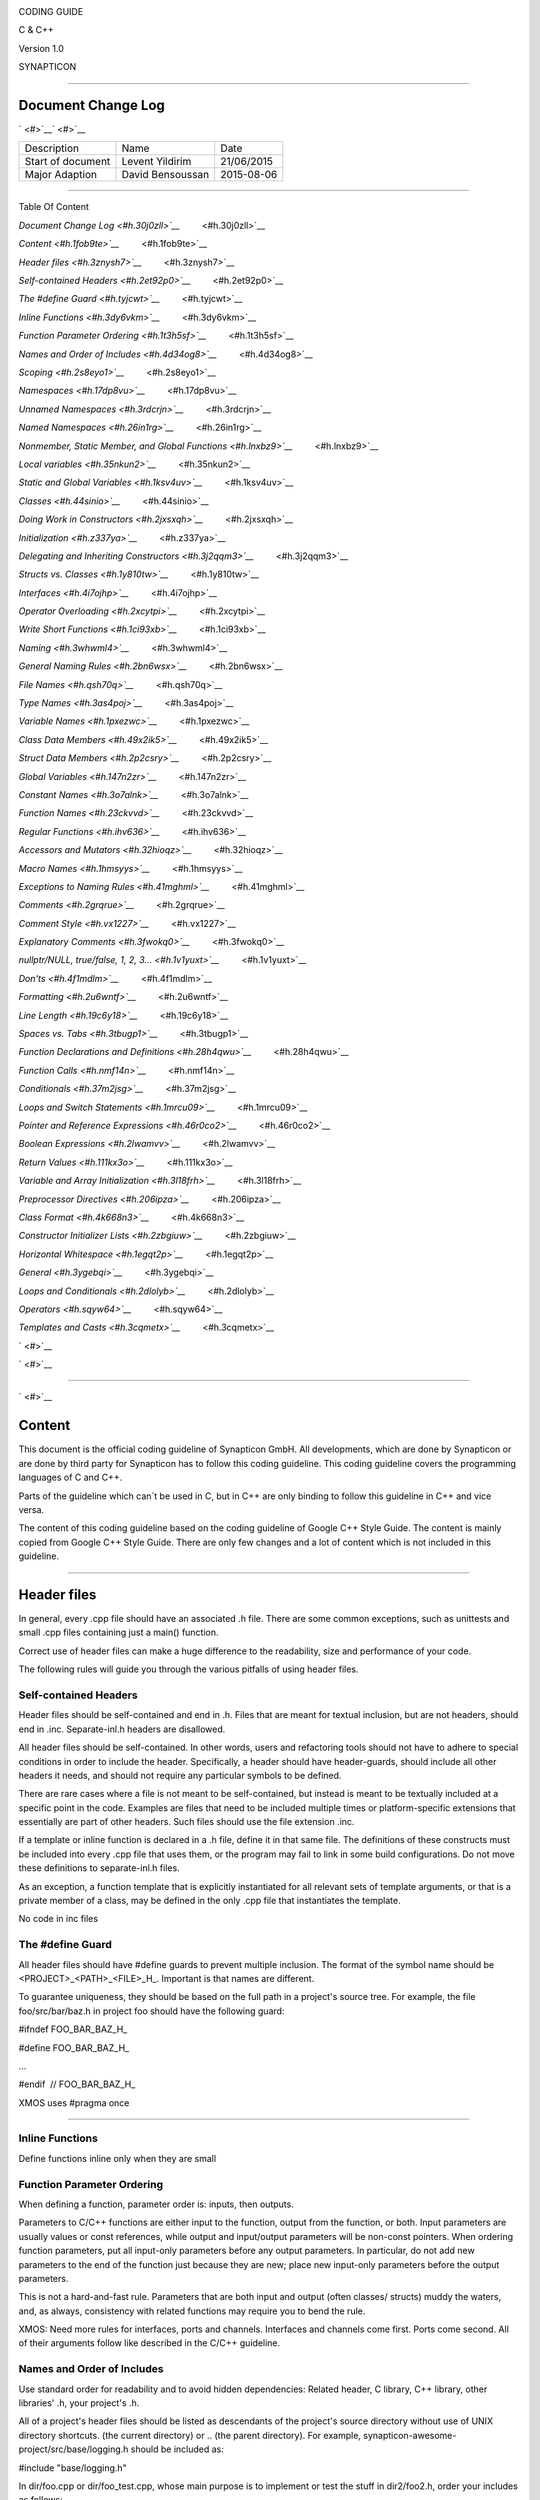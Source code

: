 .. raw:: html

   <div>

|image0|

.. raw:: html

   </div>

CODING GUIDE

C & C++

Version 1.0

SYNAPTICON

--------------

Document Change Log
===================

` <#>`__\ ` <#>`__

+-------------------------+-------------------------+-------------------------+
| Description             | Name                    | Date                    |
+-------------------------+-------------------------+-------------------------+
| Start of document       | Levent Yildirim         | 21/06/2015              |
+-------------------------+-------------------------+-------------------------+
| Major Adaption          | David Bensoussan        | 2015-08-06              |
+-------------------------+-------------------------+-------------------------+

--------------

Table Of Content

`Document Change Log <#h.30j0zll>`__`         <#h.30j0zll>`__

`Content <#h.1fob9te>`__`         <#h.1fob9te>`__

`Header files <#h.3znysh7>`__`         <#h.3znysh7>`__

`Self-contained Headers <#h.2et92p0>`__`         <#h.2et92p0>`__

`The #define Guard <#h.tyjcwt>`__`         <#h.tyjcwt>`__

`Inline Functions <#h.3dy6vkm>`__`         <#h.3dy6vkm>`__

`Function Parameter Ordering <#h.1t3h5sf>`__`         <#h.1t3h5sf>`__

`Names and Order of Includes <#h.4d34og8>`__`         <#h.4d34og8>`__

`Scoping <#h.2s8eyo1>`__`         <#h.2s8eyo1>`__

`Namespaces <#h.17dp8vu>`__`         <#h.17dp8vu>`__

`Unnamed Namespaces <#h.3rdcrjn>`__`         <#h.3rdcrjn>`__

`Named Namespaces <#h.26in1rg>`__`         <#h.26in1rg>`__

`Nonmember, Static Member, and Global
Functions <#h.lnxbz9>`__`         <#h.lnxbz9>`__

`Local variables <#h.35nkun2>`__`         <#h.35nkun2>`__

`Static and Global Variables <#h.1ksv4uv>`__`         <#h.1ksv4uv>`__

`Classes <#h.44sinio>`__`         <#h.44sinio>`__

`Doing Work in Constructors <#h.2jxsxqh>`__`         <#h.2jxsxqh>`__

`Initialization <#h.z337ya>`__`         <#h.z337ya>`__

`Delegating and Inheriting
Constructors <#h.3j2qqm3>`__`         <#h.3j2qqm3>`__

`Structs vs. Classes <#h.1y810tw>`__`         <#h.1y810tw>`__

`Interfaces <#h.4i7ojhp>`__`         <#h.4i7ojhp>`__

`Operator Overloading <#h.2xcytpi>`__`         <#h.2xcytpi>`__

`Write Short Functions <#h.1ci93xb>`__`         <#h.1ci93xb>`__

`Naming <#h.3whwml4>`__`         <#h.3whwml4>`__

`General Naming Rules <#h.2bn6wsx>`__`         <#h.2bn6wsx>`__

`File Names <#h.qsh70q>`__`         <#h.qsh70q>`__

`Type Names <#h.3as4poj>`__`         <#h.3as4poj>`__

`Variable Names <#h.1pxezwc>`__`         <#h.1pxezwc>`__

`Class Data Members <#h.49x2ik5>`__`         <#h.49x2ik5>`__

`Struct Data Members <#h.2p2csry>`__`         <#h.2p2csry>`__

`Global Variables <#h.147n2zr>`__`         <#h.147n2zr>`__

`Constant Names <#h.3o7alnk>`__`         <#h.3o7alnk>`__

`Function Names <#h.23ckvvd>`__`         <#h.23ckvvd>`__

`Regular Functions <#h.ihv636>`__`         <#h.ihv636>`__

`Accessors and Mutators <#h.32hioqz>`__`         <#h.32hioqz>`__

`Macro Names <#h.1hmsyys>`__`         <#h.1hmsyys>`__

`Exceptions to Naming Rules <#h.41mghml>`__`         <#h.41mghml>`__

`Comments <#h.2grqrue>`__`         <#h.2grqrue>`__

`Comment Style <#h.vx1227>`__`         <#h.vx1227>`__

`Explanatory Comments <#h.3fwokq0>`__`         <#h.3fwokq0>`__

`nullptr/NULL, true/false, 1, 2,
3... <#h.1v1yuxt>`__`         <#h.1v1yuxt>`__

`Don'ts <#h.4f1mdlm>`__`         <#h.4f1mdlm>`__

`Formatting <#h.2u6wntf>`__`         <#h.2u6wntf>`__

`Line Length <#h.19c6y18>`__`         <#h.19c6y18>`__

`Spaces vs. Tabs <#h.3tbugp1>`__`         <#h.3tbugp1>`__

`Function Declarations and
Definitions <#h.28h4qwu>`__`         <#h.28h4qwu>`__

`Function Calls <#h.nmf14n>`__`         <#h.nmf14n>`__

`Conditionals <#h.37m2jsg>`__`         <#h.37m2jsg>`__

`Loops and Switch Statements <#h.1mrcu09>`__`         <#h.1mrcu09>`__

`Pointer and Reference
Expressions <#h.46r0co2>`__`         <#h.46r0co2>`__

`Boolean Expressions <#h.2lwamvv>`__`         <#h.2lwamvv>`__

`Return Values <#h.111kx3o>`__`         <#h.111kx3o>`__

`Variable and Array
Initialization <#h.3l18frh>`__`         <#h.3l18frh>`__

`Preprocessor Directives <#h.206ipza>`__`         <#h.206ipza>`__

`Class Format <#h.4k668n3>`__`         <#h.4k668n3>`__

`Constructor Initializer Lists <#h.2zbgiuw>`__`         <#h.2zbgiuw>`__

`Horizontal Whitespace <#h.1egqt2p>`__`         <#h.1egqt2p>`__

`General <#h.3ygebqi>`__`         <#h.3ygebqi>`__

`Loops and Conditionals <#h.2dlolyb>`__`         <#h.2dlolyb>`__

`Operators <#h.sqyw64>`__`         <#h.sqyw64>`__

`Templates and Casts <#h.3cqmetx>`__`         <#h.3cqmetx>`__

` <#>`__

` <#>`__

--------------

` <#>`__

Content
=======

This document is the official coding guideline of Synapticon GmbH. All
developments, which are done by Synapticon or are done by third party
for Synapticon has to follow this coding guideline. This coding
guideline covers the programming languages of C and C++.

Parts of the guideline which can´t be used in C, but in C++ are only
binding to follow this guideline in C++ and vice versa.

The content of this coding guideline based on the coding guideline of
Google C++ Style Guide. The content is mainly copied from Google C++
Style Guide. There are only few changes and a lot of content which is
not included in this guideline.

--------------

Header files
============

In general, every .cpp file should have an associated .h file. There are
some common exceptions, such as unittests and small .cpp files
containing just a main() function.

Correct use of header files can make a huge difference to the
readability, size and performance of your code.

The following rules will guide you through the various pitfalls of using
header files.

Self-contained Headers
----------------------

Header files should be self-contained and end in .h. Files that are
meant for textual inclusion, but are not headers, should end in .inc.
Separate-inl.h headers are disallowed.

All header files should be self-contained. In other words, users and
refactoring tools should not have to adhere to special conditions in
order to include the header. Specifically, a header should have
header-guards, should include all other headers it needs, and should not
require any particular symbols to be defined.

There are rare cases where a file is not meant to be self-contained, but
instead is meant to be textually included at a specific point in the
code. Examples are files that need to be included multiple times or
platform-specific extensions that essentially are part of other headers.
Such files should use the file extension .inc.

If a template or inline function is declared in a .h file, define it in
that same file. The definitions of these constructs must be included
into every .cpp file that uses them, or the program may fail to link in
some build configurations. Do not move these definitions to
separate-inl.h files.

As an exception, a function template that is explicitly instantiated for
all relevant sets of template arguments, or that is a private member of
a class, may be defined in the only .cpp file that instantiates the
template.

No code in inc files

The #define Guard
-----------------

All header files should have #define guards to prevent multiple
inclusion. The format of the symbol name should be
<PROJECT>\_<PATH>\_<FILE>\_H\_. Important is that names are different.

To guarantee uniqueness, they should be based on the full path in a
project's source tree. For example, the file foo/src/bar/baz.h in
project foo should have the following guard:

#ifndef FOO\_BAR\_BAZ\_H\_

#define FOO\_BAR\_BAZ\_H\_

…

#endif  // FOO\_BAR\_BAZ\_H\_

XMOS uses #pragma once

--------------

Inline Functions
----------------

Define functions inline only when they are small

Function Parameter Ordering
---------------------------

When defining a function, parameter order is: inputs, then outputs.

Parameters to C/C++ functions are either input to the function, output
from the function, or both. Input parameters are usually values or const
references, while output and input/output parameters will be
non-const pointers. When ordering function parameters, put all
input-only parameters before any output parameters. In particular, do
not add new parameters to the end of the function just because they are
new; place new input-only parameters before the output parameters.

This is not a hard-and-fast rule. Parameters that are both input and
output (often classes/ structs) muddy the waters, and, as always,
consistency with related functions may require you to bend the rule.

XMOS: Need more rules for interfaces, ports and channels. Interfaces and
channels come first. Ports come second. All of their arguments follow
like described in the C/C++ guideline.

Names and Order of Includes
---------------------------

Use standard order for readability and to avoid hidden dependencies:
Related header, C library, C++ library, other libraries' .h, your
project's .h.

All of a project's header files should be listed as descendants of the
project's source directory without use of UNIX directory shortcuts. (the
current directory) or .. (the parent directory). For example,
synapticon-awesome-project/src/base/logging.h should be included as:

#include "base/logging.h"

In dir/foo.cpp or dir/foo\_test.cpp, whose main purpose is to implement
or test the stuff in dir2/foo2.h, order your includes as follows:

#. dir2/foo2.h.
#. Other libraries'.h files.
#. Your project's .h files.
#. C system files.
#. C++ system files.

For example, the includes in
synapticon-awesome-project/src/foo/internal/fooserver.cpp might look
like this:

#include "foo/server/fooserver.h"

#include "base/basictypes.h"

#include "base/commandlineflags.h"

#include "foo/server/bar.h"

#include <sys/types.h>

#include <unistd.h>

#include <hash\_map>

#include <vector>

Exception:

Sometimes, system-specific code needs conditional includes. Such code
can put conditional includes after other includes. Of course, keep your
system-specific code small and localized.

Example:

#include "foo/public/fooserver.h"

#include "base/port.h"  // For LANG\_CXX11.

#ifdef LANG\_CXX11

#include <initializer\_list>

#endif  // LANG\_CXX11

--------------

Scoping
=======

Namespaces
----------

Unnamed namespaces in .cpp files are encouraged. With named namespaces,
choose the name based on the project, and possibly its path. Do not use
a using-directive. Do not use inline namespaces.

Unnamed Namespaces
~~~~~~~~~~~~~~~~~~

-  Unnamed namespaces are allowed and even encouraged in .cpp files, to
   avoid link time naming conflicts:
-  namespace {                           // This is in a .cpp file.
-  
-  // The content of a namespace is not indented.
-  //
-  // This function is guaranteed not to generate a colliding symbol
-  // with other symbols at link time, and is only visible to
-  // callers in this .cpp file.
-  bool UpdateInternals(Frobber\* f, int newval) {
-    ...
-  }
-  
-  }  // namespace

However, file-scope declarations that are associated with a particular
class may be declared in that class as types, static data members or
static member functions rather than as members of an unnamed namespace.

-  Do not use unnamed namespaces in .h files.

Named Namespaces
~~~~~~~~~~~~~~~~

Named namespaces should be used as follows:

-  Namespaces wrap the entire source file after includes,gflags
   definitions/declarations, and forward declarations of classes from
   other namespaces:
-  // In the .h file
-  namespace mynamespace {
-  
-  // All declarations are within the namespace scope.
-  // Notice the lack of indentation.
-  class MyClass {
-   public:
-    ...
-    void Foo();
-  };
-  
-  }  // namespace mynamespace
-  // In the .cpp file
-  namespace mynamespace {
-  
-  // Definition of functions is within scope of the namespace.
-  void MyClass::Foo() {
-    ...
-  }
-  
-  }  // namespace mynamespace

The typical .cpp file might have more complex detail, including the need
to reference classes in other namespaces.

#include "a.h"

DEFINE\_bool(someflag, false, "dummy flag");

class C;  // Forward declaration of class C in the global namespace.

namespace a { class A; }  // Forward declaration of a::A.

namespace b {

...code for b...         // Code goes against the left margin.

}  // namespace b

-  You may use a using-declaration anywhere in a .cpp file, and in
   functions, methods or classes in .h files.

// OK in .cpp files.

// Must be in a function, method or class in .h files.

using ::foo::bar;

-  Do not use inline namespaces.

--------------

Nonmember, Static Member, and Global Functions
----------------------------------------------

Prefer nonmember functions within a namespace or static member functions
to global functions; use completely global functions rarely.

Local variables
---------------

C++ allows you to declare variables anywhere in a function. We encourage
you to declare them in as local a scope as possible, and as close to the
first use as possible. This makes it easier for the reader to find the
declaration and see what type the variable is and what it was
initialized to. In particular, initialization should be used instead of
declaration and assignment, e.g.:

int i;

i = f();      // Bad -- initialization separate from declaration.

int j = g();  // Good -- declaration has initialization.

vector<int> v;

v.push\_back(1);  // Prefer initializing using brace initialization.

v.push\_back(2);

vector<int> v = {1, 2};  // Good -- v starts initialized.

Static and Global Variables
---------------------------

Static or global variables of class type are forbidden: they cause
hard-to-find bugs due to indeterminate order of construction and
destruction. However, such variables are allowed if they are constexpr:
they have no dynamic initialization or destruction.

Objects with static storage duration, including global variables, static
variables, static class member variables, and function static variables,
must be Plain Old Data (POD): only ints, chars, floats, or pointers, or
arrays/ structs of POD.

--------------

Classes
=======

Classes are the fundamental unit of code in C++. Naturally, we use them
extensively. This section lists the main dos and don'ts you should
follow when writing a class.

Doing Work in Constructors
--------------------------

Avoid doing complex initialization in constructors (in particular,
initialization that can fail or that requires virtual method calls).

Constructors should never call virtual functions or attempt to raise
non-fatal failures. If your object requires non-trivial initialization,
consider using a factory function or Init() method.

Initialization
--------------

If your class defines member variables, you must provide an in-class
initializer for every member variable or write a constructor (which can
be a default constructor). If you do not declare any constructors
yourself then the compiler will generate a default constructor for you,
which may leave some fields uninitialized or initialized to
inappropriate values.

Delegating and Inheriting Constructors
--------------------------------------

Use delegating and inheriting constructors when they reduce code
duplication.

X::X(const string& name)

: name\_(name)

, var\_name(var)

{

  ...

}

X::X() : X("") { }

class Base {

 public:

  Base();

  Base(int n);

  Base(const string& s);

  ...

};

class Derived : public Base {

 public:

  using Base::Base;  // Base's constructors are redeclared here.

};

Structs vs. Classes
-------------------

Use a struct only for passive objects that carry data; everything else
is a class.

Structs should be used for passive objects that carry data, and may have
associated constants, but lack any functionality other than
access/setting the data members. The accessing/setting of fields is done
by directly accessing the fields rather than through method invocations.
Methods should not provide behavior but should only be used to set up
the data members, e.g., constructor, destructor, Initialize(), Reset(),
Validate().

If more functionality is required, a class is more appropriate. If in
doubt, make it a class.

Interfaces
----------

Classes that satisfy certain conditions are allowed, but not required,
to end with an Interface suffix.

Operator Overloading
--------------------

Do not overload operators except in rare, special circumstances. Do not
create user-defined literals.

Write Short Functions
---------------------

Prefer small and focused functions.

We recognize that long functions are sometimes appropriate, so no hard
limit is placed on functions length. If a function exceeds about 40
lines, think about whether it can be broken up without harming the
structure of the program.

--------------

Naming
======

The most important consistency rules are those that govern naming. The
style of a name immediately informs us what sort of thing the named
entity is: a type, a variable, a function, a constant, a macro, etc.,
without requiring us to search for the declaration of that entity. The
pattern-matching engine in our brains relies a great deal on these
naming rules.

General Naming Rules
--------------------

Function names, variable names, and filenames should be descriptive;
eschew abbreviation.

Give as descriptive a name as possible, within reason. Do not worry
about saving horizontal space as it is far more important to make your
code immediately understandable by a new reader. Do not use
abbreviations that are ambiguous or unfamiliar to readers outside your
project, and do not abbreviate by deleting letters within a word.

int price\_count\_reader;    // No abbreviation.

int num\_errors;            // "num" is a widespread convention.

int num\_dns\_connections;   // Most people know what "DNS" stands for.

int n;                     // Meaningless.

int nerr;                  // Ambiguous abbreviation.

int n\_comp\_conns;          // Ambiguous abbreviation.

int wgc\_connections;       // Only your group knows what this stands
for.

int pc\_reader;             // Lots of things can be abbreviated "pc".

int cstmr\_id;              // Deletes internal letters.

File Names
----------

Filenames should be all lowercase and can include underscores (\_) or
dashes (-). Follow the convention that your project uses. If there is no
consistent local pattern to follow, prefer "\_".

Examples of acceptable file names:

-  my\_useful\_class.cpp
-  my-useful-class.cpp
-  myusefulclass.cpp
-  myusefulclass\_test.cpp // \_unittest and \_regtest are deprecated.

C++ files should end in.cpp and header files should end in.h. Files that
rely on being textually included at specific points should end in.inc

Do not use filenames that already exist in /usr/include, such as db.h.

In general, make your filenames very specific. For example, use
http\_server\_logs.h rather than logs.h. A very common case is to have a
pair of files called, e.g., foo\_bar.h and foo\_bar.cpp, defining a
class called FooBar.

Type Names
----------

Type names start with a capital letter and have a capital letter for
each new word, with no underscores: MyExcitingClass, MyExcitingEnum.

The names of all types — classes, structs, typedefs, and enums — have
the same naming convention. Type names should start with a capital
letter and have a capital letter for each new word. No underscores. For
example:

// classes and structs

class UrlTable { ...

class UrlTableTester { ...

struct UrlTableProperties { ...

// typedefs

typedef hash\_map<UrlTableProperties \*, string> PropertiesMap;

// enums

enum UrlTableErrors { ...

Variable Names
--------------

The names of variables and data members are all lowercase, with
underscores between words. Data members of classes (but not structs)
additionally have trailing underscores. For instance:
a\_local\_variable, a\_struct\_data\_member, a\_class\_data\_member\_.

For example:

string table\_name;  // OK - uses underscore.

string tablename;   // OK - all lowercase.

string tableName;   // Bad - mixed case.

Class Data Members
------------------

Data members of classes, both static and non-static, are named like
ordinary nonmember variables, but with a trailing underscore.

class TableInfo {

  ...

 private:

  string table\_name\_;  // OK - underscore at end.

  string tablename\_;   // OK.

  static Pool<TableInfo>\* pool\_;  // OK.

};

Struct Data Members
-------------------

Data members of structs, both static and non-static, are named like
ordinary nonmember variables. They do not have the trailing underscores
that data members in classes have.

struct UrlTableProperties {

  string name;

  int num\_entries;

  static Pool<UrlTableProperties>\* pool;

};

Global Variables
----------------

There are no special requirements for global variables, which should be
rare in any case, but if you use one, consider prefixing it with g\_or
some other marker to easily distinguish it from local variables.

Constant Names
--------------

Constants should be completely uppercase, for constants defined globally
or within a class.

Separate word by \_ underscore:

const int DAYS\_IN\_WEEK = 7;

Regular Functions
~~~~~~~~~~~~~~~~~

Functions should start with a capital letter and have a capital letter
for each new word. No underscores.

If your function crashes upon an error, you should append OrDie to the
function name. This only applies to functions which could be used by
production code and to errors that are reasonably likely to occur during
normal operation.

C++

addTableEntry()

deleteUrl()

openFileOrDie()

C

add\_table\_entry()
delete\_url()
open\_file\_or\_die()

Accessors and Mutators
~~~~~~~~~~~~~~~~~~~~~~

Accessors and mutators (get and set functions) should match the name of
the variable they are getting and setting. This shows an excerpt of a
class whose instance variable is num\_entries\_.

class MyClass {

 public:

  ...

  int getNumEntries() const { return num\_entries\_; }

  void setNumEntries(int num\_entries) { num\_entries\_ = num\_entries;
}

  bool isActive()

 private:

  int num\_entries\_;

};

You may also use lowercase letters for other very short inlined
functions. For example if a function were so cheap you would not cache
the value if you were calling it in a loop, then lowercase naming would
be acceptable.

Macro Names
-----------

In general macros should not be used. However, if they are absolutely
needed, then they should be named with all capitals and underscores.

#define ROUND(x) ...

#define PI\_ROUNDED 3.0

--------------

Comments
========

When writing your comments, write for your audience: the next
contributor who will need to understand your code. Be generous — the
next one may be you!

Comment as less as possible and as much as needed. By using good naming
it should be possible to reduce comments to a minimum.

Comment Style
-------------

Use either the // or /\* \*/ syntax, as long as you are consistent.

You can use either the // or the /\* \*/ syntax; however, // is
much more common. Be consistent with how you comment and what style you
use where.

Explanatory Comments
--------------------

Tricky or complicated code blocks should have comments before them.
Example:

// Divide result by two, taking into account that x

// contains the carry from the add.

for (int i = 0; i < result->size(); i++) {

  x = (x << 8) + (\*result)[i];

  (\*result)[i] = x >> 1;

  x &= 1;

}

nullptr/NULL, true/false, 1, 2, 3...
------------------------------------

When you pass in a null pointer, boolean, or literal integer values to
functions, you should consider adding a comment about what they are, or
make your code self-documenting by using constants. For example,
compare:

bool success = CalculateSomething(interesting\_value,

                                  10,

                                  false,

                                  NULL);  // What are these arguments??

versus:

bool success = CalculateSomething(interesting\_value,

                                  10,     // Default base value.

                                  false,  // Not the first time we're
calling this.

                                  NULL);  // No callback.

Or alternatively, constants or self-describing variables:

const int kDefaultBaseValue = 10;

const bool kFirstTimeCalling = false;

Callback \*null\_callback = NULL;

bool success = CalculateSomething(interesting\_value,

                                  kDefaultBaseValue,

                                  kFirstTimeCalling,

                                  null\_callback);

Don'ts
------

Note that you should never describe the code itself. Assume that the
person reading the code knows C++ better than you do, even though he or
she does not know what you are trying to do:

// Now go through the b array and make sure that if i occurs,

// the next element is i+1.

...        // Geez.  What a useless comment.

--------------

Formatting
==========

Coding style and formatting are pretty arbitrary, but a project is much
easier to follow if everyone uses the same style. Individuals may not
agree with every aspect of the formatting rules, and some of the rules
may take some getting used to, but it is important that all project
contributors follow the style rules so that they can all read and
understand everyone's code easily.

Line Length
-----------

Each line of text in your code should be at most 80 characters long,
exceptions are allowed.

Spaces vs. Tabs
---------------

Use only spaces, and indent 2 spaces at a time.

We use spaces for indentation. Do not use tabs in your code. You should
set your editor to emit spaces when you hit the tab key.

Function Declarations and Definitions
-------------------------------------

Return type on the same line as function name, parameters on the same
line if they fit. Wrap parameter lists which do not fit on a single line
as you would wrap arguments in a function call.

Functions look like this:

ReturnType ClassName::FunctionName(Type par\_name1, Type par\_name2)

{

  DoSomething();

  ...

}

If you have too much text to fit on one line:

ReturnType ClassName::ReallyLongFunctionName(Type par\_name1,

                                             Type par\_name2,

                                             Type par\_name3)

{

  DoSomething();

  ...

}

If some parameters are unused, comment out the variable name in the
function definition:

// Always have named parameters in interfaces.

class Shape {

 public:

  virtual void Rotate(double radians) = 0;

};

// Always have named parameters in the declaration.

class Circle : public Shape {

 public:

  virtual void Rotate(double radians);

};

// Comment out unused named parameters in definitions.

void Circle::Rotate(double /\*radians\*/) {}

// Bad - if someone wants to implement later, it's not clear what the

// variable means.

void Circle::Rotate(double) {}

Function Calls
--------------

Either write the call all on a single line, wrap the arguments at the
parenthesis, or start the arguments on a new line indented by four
spaces and continue at that 4 space indent. In the absence of other
considerations, use the minimum number of lines, including placing
multiple arguments on each line where appropriate.

Function calls have the following format:

bool retval = DoSomething(argument1, argument2, argument3);

If the arguments do not all fit on one line, they should be broken up
onto multiple lines, with each subsequent line aligned with the first
argument. Do not add spaces after the open paren or before the close
paren:

bool retval = DoSomething(averyveryveryverylongargument1,

                          argument2,

                          argument3);

Arguments may optionally all be placed on subsequent linesif (...) {

  ...

  ...

  if (...) {

    DoSomething(argument1,

                argument2,

                argument3,

                argument4);

  }

Put multiple arguments on a single line to reduce the number of lines
necessary for calling a function unless there is a specific readability
problem. Some find that formatting with strictly one argument on each
line is more readable and simplifies editing of the arguments. However,
we prioritize for the reader over the ease of editing arguments, and
most readability problems are better addressed with the following
techniques.

If having multiple arguments in a single line decreases readability due
to the complexity or confusing nature of the expressions that make up
some arguments, try creating variables that capture those arguments in a
descriptive name:

int my\_heuristic = scores[x] \* y + bases[x];

bool retval = DoSomething(my\_heuristic, x, y, z);

Or put the confusing argument on its own line with an explanatory
comment:

bool retval = DoSomething(scores[x] \* y + bases[x],  // Score
heuristic.

                          x, y, z);

If there is still a case where one argument is significantly more
readable on its own line, then put it on its own line. The decision
should be specific to the argument which is made more readable rather
than a general policy.

Sometimes arguments form a structure that is important for readability.
In those cases, feel free to format the arguments according to that
structure:

// Transform the widget by a 3x3 matrix.

my\_widget.Transform(x1, x2, x3,

                    y1, y2, y3,

                    z1, z2, z3);

Conditionals
------------

Prefer no spaces inside parentheses. The if and else keywords belong on
separate lines.

There are two acceptable formats for a basic conditional statement. One
includes spaces between the parentheses and the condition, and one does
not.

The most common form is without spaces. Either is fine, but be
consistent. If you are modifying a file, use the format that is already
present. If you are writing new code, use the format that the other
files in that directory or project use. If in doubt and you have no
personal preference, do not add the spaces.

if (condition) {  // no spaces inside parentheses

  ...  // 2 space indent.

} else if (...) {  // The else goes on the same line as the closing
brace.

  ...

} else {

  ...

}

--------------

Note that in all cases you must have a space between the if and the open
parenthesis. You must also have a space between the close parenthesis
and the curly brace, if you're using one.

if(condition) {   // Bad - space missing after IF.

if (condition){   // Bad - space missing before {.

if(condition){    // Doubly bad.

if (condition) {  // Good - proper space after IF and before {.

Short conditional statements may be written on one line if this enhances
readability. You may use this only when the line is brief and the
statement does not use the else clause.

if (x == kFoo) return new Foo();

if (x == kBar) return new Bar();

This is not allowed when the if statement has an else:

// Not allowed - IF statement on one line when there is an ELSE clause

if (x) DoThis();

else DoThat();

In general, curly braces are not required for single-line statements,
but they are allowed if you like them; conditional or loop statements
with complex conditions or statements may be more readable with curly
braces. Some projects require that an if must always always have an
accompanying brace.

if (condition)

  DoSomething();  // 2 space indent.   // NOT ALLOWED!!! bitchy.

if (condition) {

  DoSomething();  // 2 space indent.

}

However, if one part of an if-else statement uses curly braces, the
other part must too:

// Not allowed - curly on IF but not ELSE

if (condition) {

  foo;

} else

  bar;

// Not allowed - curly on ELSE but not IF

if (condition)

  foo;

else {

  bar;

}

// Curly braces around both IF and ELSE required because

// one of the clauses used braces.

if (condition) {

  foo;

} else {

  bar;

}

Loops and Switch Statements
---------------------------

Switch statements may use braces for blocks. Annotate non-trivial
fall-through between cases. Braces are optional for single-statement
loops. Empty loop bodies should use {} or continue.

case blocks in switch statements can have curly braces or not, depending
on your preference. If you do include curly braces they should be placed
as shown below.

If not conditional on an enumerated value, switch statements should
always have a default case (in the case of an enumerated value, the
compiler will warn you if any values are not handled). If the default
case should never execute, simply assert:

switch (var) {

  case 0: {  // 2 space indent

    ...      // 4 space indent

    break;

  }

  case 1: {

    ...

    break;

  }

  default: {

    assert(false);

  }

}

Braces are NOT(!) optional for single-statement loops.

for (int i = 0; i < kSomeNumber; ++i)

  printf("I love you\\n");

for (int i = 0; i < kSomeNumber; ++i) {

  printf("I take it back\\n");

}

Empty loop bodies should use {} or continue, but not a single semicolon.

while (condition) {

  // Repeat test until it returns false.

}

for (int i = 0; i < kSomeNumber; ++i) {}  // Good - empty body.

while (condition) continue; // Bad - continue indicates no logic.

while (condition);  // Bad - looks like part of do/while loop.

Pointer and Reference Expressions
---------------------------------

No spaces around period or arrow. Pointer operators do not have trailing
spaces.

The following are examples of correctly-formatted pointer and reference
expressions:

x = \*p;

p = &x;

x = r.y;

x = r->y;

Note that:

-  There are no spaces around the period or arrow when accessing a
   member.
-  Pointer operators have no space after the \* or &.

When declaring a pointer variable or argument, you may place the
asterisk adjacent to either the type or to the variable name:

// These are fine, space preceding.

char \*c;

const string &str;

// These are not fine, space following.

char\* c;    // but remember to do "char\* c, \*d, \*e, ...;"!

const string& str;

char \* c;  // Bad - spaces on both sides of \*

const string & str;  // Bad - spaces on both sides of &

You should do this consistently within a single file, so, when modifying
an existing file, use the style in that file.

Boolean Expressions
-------------------

When you have a boolean expression that is longer than the standard line
length, be consistent in how you break up the lines.

In this example, the logical AND operator is always at the end of the
lines:

if (this\_one\_thing > this\_other\_thing &&

    a\_third\_thing == a\_fourth\_thing &&

    yet\_another && last\_one) {

  ...

}

Note that when the code wraps in this example, both of the && logical
AND operators are at the end of the line. This is more common in Google
code, though wrapping all operators at the beginning of the line is also
allowed. Feel free to insert extra parentheses judiciously because they
can be very helpful in increasing readability when used appropriately.
Also note that you should always use the punctuation operators, such
as && and ~, rather than the word operators, such as and and compl.

Return Values
-------------

Do not needlessly surround the return expression with parentheses.

Use parentheses in return expr; only where you would use them in x =
expr;.

return result;                  // No parentheses in the simple case.

// Parentheses OK to make a complex expression more readable.

return (some\_long\_condition &&

        another\_condition);

return (value);                // You wouldn't write var = (value);

return(result);                // return is not a function!

Variable and Array Initialization
---------------------------------

Your choice of =, (), or {}.

You may choose between =, (), and {}; the following are all correct:

int x = 3;

int x(3);

int x{3};

string name = "Some Name";

string name("Some Name");

string name{"Some Name"};

Be careful when using a braced initialization list {...} on a type with
an std::initializer\_list constructor. A
nonempty braced-init-list prefers the std::initializer\_list constructor
whenever possible. Note that empty braces {}are special, and will call a
default constructor if available. To force the
non-std::initializer\_list constructor, use parentheses instead of
braces.

vector<int> v(100, 1);  // A vector of 100 1s.

vector<int> v{100, 1};  // A vector of 100, 1.

Also, the brace form prevents narrowing of integral types. This can
prevent some types of programming errors.

int pi(3.14);  // OK -- pi == 3.

int pi{3.14};  // Compile error: narrowing conversion.

Preprocessor Directives
-----------------------

The hash mark that starts a preprocessor directive should always be at
the beginning of the line.

Even when preprocessor directives are within the body of indented code,
the directives should start at the beginning of the line.

// Good - directives at beginning of line

  if (lopsided\_score) {

#if DISASTER\_PENDING      // Correct -- Starts at beginning of line

    DropEverything();

#if NOTIFY                   NotifyClient();

#endif /\* NOTIFY \*/

#endif /\* DISASTER\_PENDING \*/

    BackToNormal();

  }

// Bad - indented directives

  if (lopsided\_score) {

    #if DISASTER\_PENDING  // Wrong!  The "#if" should be at beginning
of line

    DropEverything();

    #endif                // Wrong!  Do not indent "#endif"

    BackToNormal();

  }

Class Format
------------

Sections in public, protected and private order, each indented by no
space.

The basic format for a class declaration (lacking the comments,
see `Class
Comments <https://google-styleguide.googlecode.com/svn/trunk/cppguide.html#Class_Comments>`__ for
a discussion of what comments are needed) is:

class MyClass : public OtherClass {

public:

  MyClass();  // Regular 2 space indent.

  explicit MyClass(int var);

  ~MyClass() {}

  void SomeFunction();

  void SomeFunctionThatDoesNothing() {

  }

  void set\_some\_var(int var) { some\_var\_ = var; }

  int some\_var() const { return some\_var\_; }

private:

  bool SomeInternalFunction();

  int some\_var\_;

  int some\_other\_var\_;

};

Things to note:

-  Any base class name should be on the same line as the subclass name,
   subject to the 80-column limit.
-  
-  Except for the first instance, these keywords should be preceded by a
   blank line. This rule is optional in small classes.
-  Do not leave a blank line after these keywords.
-  The public section should be first, followed by the protected and
   finally the private section.
-  See Declaration Order for rules on ordering declarations within each
   of these sections.

Constructor Initializer Lists
-----------------------------

Constructor initializer lists can be all on one line or with subsequent
lines indented four spaces.

There are two acceptable formats for initializer lists:

// When it all fits on one line:

MyClass::MyClass(int var) : some\_var\_(var), some\_other\_var\_(var +
1)

{

}

or

// When it requires multiple lines, indent 4 spaces, putting the colon
on

// the first initializer line:

MyClass::MyClass(int var)

:some\_var\_(var)

,some\_other\_var\_(var + 1)

{  // lined up

  ...

  DoSomething();

  ...

}

Horizontal Whitespace
---------------------

Use of horizontal whitespace depends on location. Never put trailing
whitespace at the end of a line.

General
~~~~~~~

void f(bool b) {  // Open braces should always have a space before them.

  ...

int i = 0;  // Semicolons usually have no space before them.

// Spaces inside braces for braced-init-list are optional.  If you use
them,

// put them on both sides!

int x[] = { 0 };

int x[] = {0};

// Spaces around the colon in inheritance and initializer lists.

class Foo : public Bar {

 public:

  // For inline function implementations, put spaces between the braces

  // and the implementation itself.

  Foo(int b) : Bar(), baz\_(b) {}  // No spaces inside empty braces.

  void Reset() { baz\_ = 0; }  // Spaces separating braces from
implementation.

  ...

Adding trailing whitespace can cause extra work for others editing the
same file, when they merge, as can removing existing trailing
whitespace. So: Don't introduce trailing whitespace. Remove it if you're
already changing that line, or do it in a separate clean-up operation
(preferably when no-one else is working on the file).

Loops and Conditionals
~~~~~~~~~~~~~~~~~~~~~~

if (b) {          // Space after the keyword in conditions and loops.

} else {          // Spaces around else.

}

while (test) {}   // There is usually no space inside parentheses.

switch (i) {

for (int i = 0; i < 5; ++i) {

// Loops and conditions may have spaces inside parentheses, but this

// is rare.  Be consistent.

switch ( i ) {

if ( test ) {

for ( int i = 0; i < 5; ++i ) {

// For loops always have a space after the semicolon.  They may have a
space

// before the semicolon, but this is rare.

for ( ; i < 5 ; ++i) {

  ...

// Range-based for loops always have a space before and after the colon.

for (auto x : counts) {

  ...

}

switch (i) {

  case 1:         // No space before colon in a switch case.

    ...

  case 2:

    break;

Operators
~~~~~~~~~

// Assignment operators always have spaces around them.

x = 0;

// Other binary operators usually have spaces around them, but it's

// OK to remove spaces around factors.  Parentheses should have no

// internal padding.

v = w \* x + y / z;

v = w\*x + y/z;

v = w \* (x + z);

// No spaces separating unary operators and their arguments.

x = -5;

++x;

if (x && !y)

  ...

Templates and Casts
~~~~~~~~~~~~~~~~~~~

// No spaces inside the angle brackets (< and >), before

// <, or between >( in a cast

vector<string> x;

y = static\_cast<char\*>(x);

// Spaces between type and pointer are OK, but be consistent.

vector<char \*> x;

set<list<string>> x;        // Permitted in C++11 code. bad bad code

set< list<string> > x;       // C++03 required a space in > >.

// You may optionally use symmetric spacing in < <.

set< list<string> > x;

.. |image0| image:: images/image00.gif
